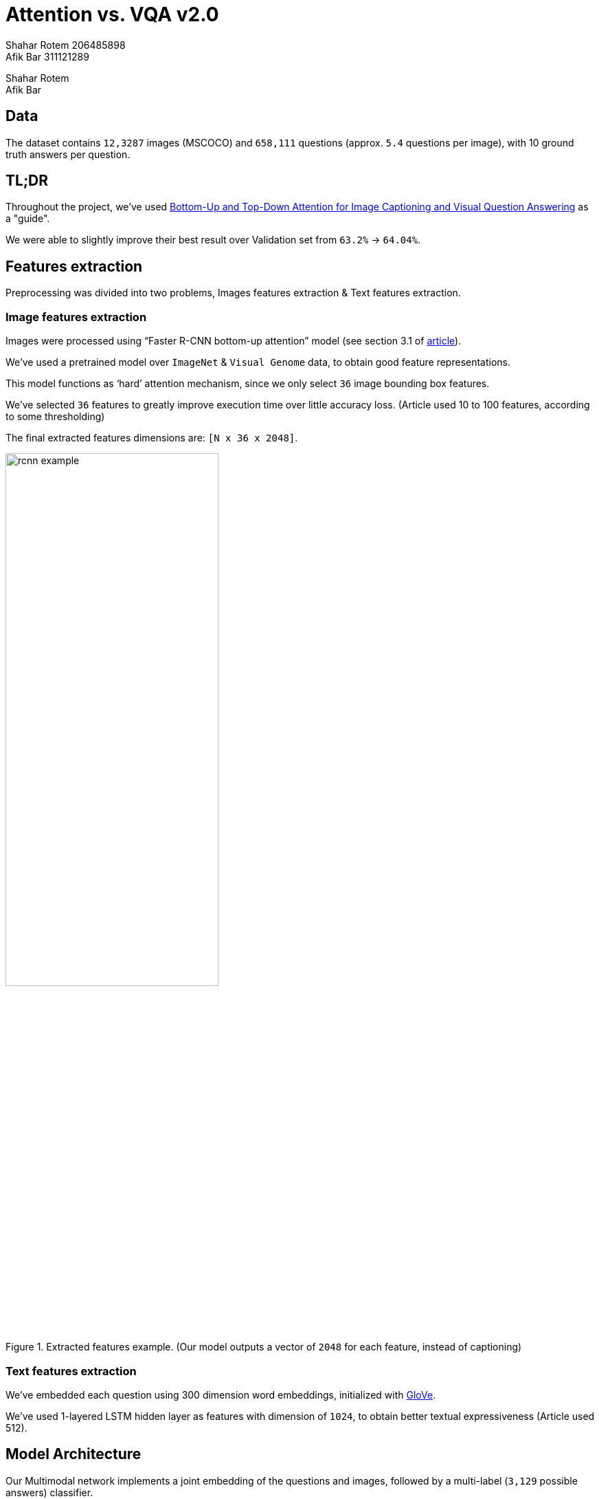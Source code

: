 = Attention vs. VQA v2.0
Shahar Rotem 206485898; Afik Bar 311121289
:doctype: article
:encoding: utf-8
:lang: en
:!toc:
:!numbered:

Shahar Rotem +
Afik Bar

== Data
The dataset contains `12,3287` images (MSCOCO) and `658,111` questions (approx. `5.4` questions per image), with 10 ground truth answers per question.

== TL;DR
Throughout the project, we've used https://arxiv.org/pdf/1707.07998.pdf[Bottom-Up and Top-Down Attention for Image Captioning and Visual Question Answering] as a "guide".

We were able to slightly improve their best result over Validation set from `63.2%` -> `64.04%`.

== Features extraction
Preprocessing was divided into two problems, Images features extraction & Text features extraction.

=== Image features extraction
Images were processed using "`Faster R-CNN bottom-up attention`" model (see section 3.1 of https://arxiv.org/pdf/1707.07998.pdf[article]).

We've used a pretrained model over `ImageNet` & `Visual Genome` data, to obtain good feature representations.

This model functions as '`hard`' attention mechanism, since we only select `36` image bounding box features.

We've selected `36` features to greatly improve execution time over little accuracy loss. (Article used 10 to 100 features, according to some thresholding)

The final extracted features dimensions are: `[N x 36 x 2048]`.

.Extracted features example. (Our model outputs a vector of `2048` for each feature, instead of captioning)
image::img/rcnn_example.png[,60%]



=== Text features extraction
We've embedded each question using 300 dimension word embeddings, initialized with https://nlp.stanford.edu/projects/glove/[GloVe].

We've used 1-layered LSTM hidden layer as features with dimension of `1024`, to obtain better textual expressiveness (Article used 512).



== Model Architecture
Our Multimodal network implements a joint embedding of the questions and images, followed by a multi-label (`3,129` possible answers) classifier.

[NOTE]
====
3,129 possible answers are answers that appeared more than 8 time in training set. using only these answers, the maximum accuracy possible on the validation set is `88.9%`.
====

.Model Architecture
image::img/uml.png[]
////
[uml,file="img/uml.png"]
----

queue word_embed [
Word 
Embedding
....
14x300
]


queue Atten1 [
Faster R-CNN
(hard-attention)
....
36x2048
]


usecase Image
usecase Question


usecase LSTM [
LSTM
....
1024x1 
]

usecase Atten2 [
"Top-Down" 
Attention weights
....
36x1
]

interface Concat

usecase Sum1 [
Weighted Sum
....
2048x1
]

usecase FC1v [
Image FC
....
1024x1
....
ReLU
]

usecase FC1q [
Question FC
....
1024x1
....
ReLU
]

storage Classifier {

usecase FC2 [
FC
....
1024x1
....
ReLU
]

usecase FC3 [
FC
....
3129x1
....
Dropout 0.5
]
}

interface Multiply

agent Softmax

Question -> word_embed
word_embed -> LSTM
LSTM ..> LSTM
LSTM .. Concat


Image -> Atten1
Atten1 . Concat

Concat -> Atten2

Atten2 ..> Sum1
Atten1 ..> Sum1

Sum1 -> FC1v
LSTM -> FC1q
 

FC1v . Multiply
FC1q . Multiply

Multiply -> FC2
FC2 -> FC3
FC3 ->> Softmax

----
////

== Training
We've used the experiments section in the article, and adjusted few parameters to achieve better performance.

Adjusted settings:

* constant number of features to represent an image (`36`).
* Increased question embedding to `1024`, to achieve better textual expressiveness.
* Added fully connected layers to question and image, before classification.


== Results
We were able to reach an accuracy of `64.03%` on the validation set.


== Conclusions
Since each modifications took very long to test whether are effective or not, we didn't trial & error as much we would want to.

Feature extraction greatly affect both performance and execution time.

We noticed that in every attempt of settings, the first few epochs provided better results on validation set then the training set (see <<error_rate>>). +
We suspect this might due to non-randomized split between train & validation.

We didn't play around with attention mechanism at all, which we suspect might impact on results.


== Convergence

[.left]
.Loss during epochs
image::img/loss_rate.png[,70%]

[.left]
[[error_rate]]
.Error during epochs
image::img/error_rate.png[,70%]
